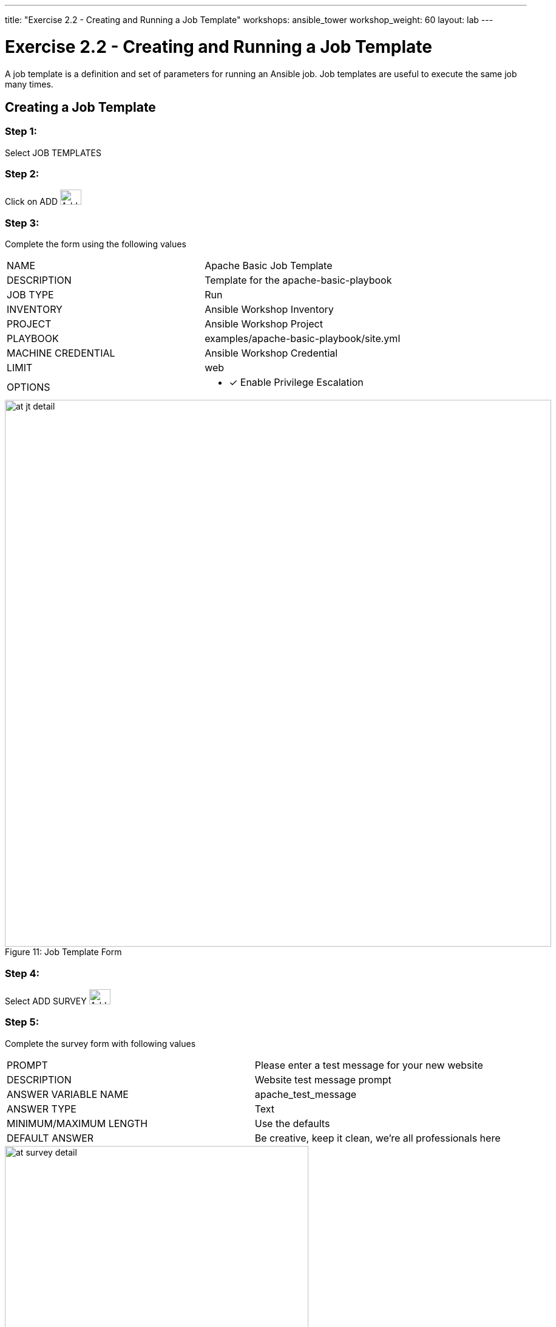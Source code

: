 ---
title: "Exercise 2.2 - Creating and Running a Job Template"
workshops: ansible_tower
workshop_weight: 60
layout: lab
---

:license_url: http://ansible-workshop-bos.redhatgov.io/wslic.txt
:icons: font
:imagesdir: /workshops/ansible_tower/images

= Exercise 2.2 - Creating and Running a Job Template



A job template is a definition and set of parameters for running an Ansible job.
Job templates are useful to execute the same job many times.


== Creating a Job Template


=== Step 1:

Select JOB TEMPLATES

=== Step 2:

Click on ADD image:at_add.png[Add,35,25]

=== Step 3:

Complete the form using the following values

|===
|NAME |Apache Basic Job Template
|DESCRIPTION|Template for the apache-basic-playbook
|JOB TYPE|Run
|INVENTORY|Ansible Workshop Inventory
|PROJECT|Ansible Workshop Project
|PLAYBOOK|examples/apache-basic-playbook/site.yml
|MACHINE CREDENTIAL|Ansible Workshop Credential
|LIMIT|web
|OPTIONS
a|
- [*] Enable Privilege Escalation
|===



image::at_jt_detail.png[caption="Figure 11: ",900,title="Job Template Form"]



=== Step 4:

Select ADD SURVEY image:at_addsurvey.png[Add,35,25]

=== Step 5:

Complete the survey form with following values

|===
|PROMPT|Please enter a test message for your new website
|DESCRIPTION|Website test message prompt
|ANSWER VARIABLE NAME|apache_test_message
|ANSWER TYPE|Text
|MINIMUM/MAXIMUM LENGTH| Use the defaults
|DEFAULT ANSWER| Be creative, keep it clean, we're all professionals here
|===



image::at_survey_detail.png[caption="Figure 12: ",500,title="Survey Form"]



=== Step 6:

Select ADD image:at_add.png[Add,35,25]

=== Step 7:

Select SAVE image:at_save.png[Add,35,25]

=== Step 8:

Back on the main Job Template page, select SAVE image:at_save.png[Add,35,25] again.




== Running a Job Template

Now that you've sucessfully creating your Job Template, you are ready to launch it.
Once you do, you will be redirected to a job screen which is refreshing in realtime
showing you the status of the job.


=== Step 1:

Select JOB TEMPLATES
[NOTE]
Alternatively, if you haven't navigated away from
the job templates creation page, you can scroll down to see all existing job templates

=== Step 2:

Click on the rocketship icon image:at_launch_icon.png[Add,35,25] for the *Apache Basic Job Template*

=== Step 3:

When prompted, enter your desired test message



image::at_survey_prompt.png[caption="Figure 13: ",title="Survey Prompt"]



=== Step 4:

Select LAUNCH image:at_survey_launch.png[SurveyL,35,25]

=== Step 5:

Sit back, watch the magic happen

One of the first things you will notice is the summary section.  This gives you details about
your job such as who launched it, what playbook it's running, what the status is, i.e. pending, running, or complete.



image::at_job_status.png[caption="Figure 14: ",title="Job Summary"]



Scrolling down, you will be able to see details on the play and each task in the playbook.



image::at_job_tasklist.png[caption="Figure 15: ",title="Play and Task Details"]



To the right, you can view standard output; the same way you could if you were running Ansible Core
from the command line.



image::at_job_stdout.png[caption="Figure 16: ",900,title="Job Standard Output"]



=== Step 6:

Once your job is sucessful, navigate to your new website

[source,bash]
----
http://workshopname.0.redhatgov.io
----


If all went well, you should see something like this, but with your own custom message of course.



image::at_web_tm.png[caption="Figure 17: ",title="New Website with Personalized Test Message"]





== End Result
At this point in the workshop, you've experienced the core functionality of Ansible Tower.  But wait... there's more!
You've just begun to explore the possibilities of Ansible Core and Tower.  Take a look at the resources page in this guide
to explore some more features.
